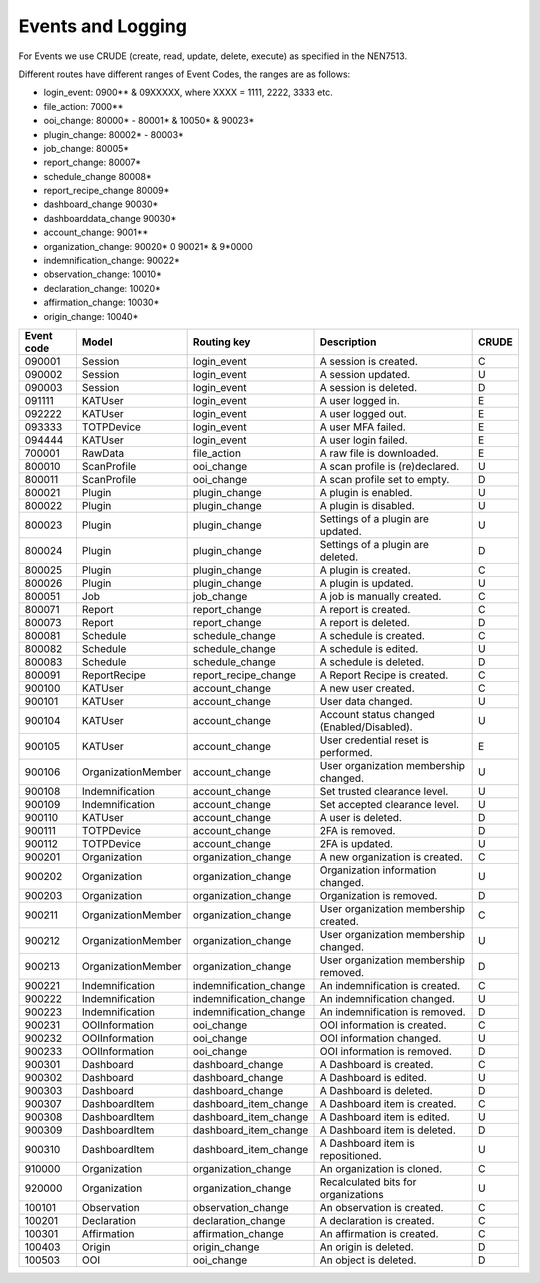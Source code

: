==================
Events and Logging
==================

For Events we use CRUDE (create, read, update, delete, execute) as specified in the NEN7513.

Different routes have different ranges of Event Codes, the ranges are as follows:

- login_event: 0900** & 09XXXXX, where XXXX = 1111, 2222, 3333 etc.
- file_action: 7000**
- ooi_change: 80000* - 80001* & 10050* & 90023*
- plugin_change: 80002* - 80003*
- job_change: 80005*
- report_change: 80007*
- schedule_change 80008*
- report_recipe_change 80009*
- dashboard_change 90030*
- dashboarddata_change 90030*
- account_change: 9001**
- organization_change: 90020* 0 90021* & 9*0000
- indemnification_change: 90022*
- observation_change: 10010*
- declaration_change: 10020*
- affirmation_change: 10030*
- origin_change: 10040*

========== ================== ====================== =========================================== =====
Event code Model              Routing key            Description                                 CRUDE
========== ================== ====================== =========================================== =====
090001     Session            login_event            A session is created.                       C
090002     Session            login_event            A session updated.                          U
090003     Session            login_event            A session is deleted.                       D
091111     KATUser            login_event            A user logged in.                           E
092222     KATUser            login_event            A user logged out.                          E
093333     TOTPDevice         login_event            A user MFA failed.                          E
094444     KATUser            login_event            A user login failed.                        E
700001     RawData            file_action            A raw file is downloaded.                   E
800010     ScanProfile        ooi_change             A scan profile is (re)declared.             U
800011     ScanProfile        ooi_change             A scan profile set to empty.                D
800021     Plugin             plugin_change          A plugin is enabled.                        U
800022     Plugin             plugin_change          A plugin is disabled.                       U
800023     Plugin             plugin_change          Settings of a plugin are updated.           U
800024     Plugin             plugin_change          Settings of a plugin are deleted.           D
800025     Plugin             plugin_change          A plugin is created.                        C
800026     Plugin             plugin_change          A plugin is updated.                        U
800051     Job                job_change             A job is manually created.                  C
800071     Report             report_change          A report is created.                        C
800073     Report             report_change          A report is deleted.                        D
800081     Schedule           schedule_change        A schedule is created.                      C
800082     Schedule           schedule_change        A schedule is edited.                       U
800083     Schedule           schedule_change        A schedule is deleted.                      D
800091     ReportRecipe       report_recipe_change   A Report Recipe is created.                 C
900100     KATUser            account_change         A new user created.                         C
900101     KATUser            account_change         User data changed.                          U
900104     KATUser            account_change         Account status changed (Enabled/Disabled).  U
900105     KATUser            account_change         User credential reset is performed.         E
900106     OrganizationMember account_change         User organization membership changed.       U
900108     Indemnification    account_change         Set trusted clearance level.                U
900109     Indemnification    account_change         Set accepted clearance level.               U
900110     KATUser            account_change         A user is deleted.                          D
900111     TOTPDevice         account_change         2FA is removed.                             D
900112     TOTPDevice         account_change         2FA is updated.                             U
900201     Organization       organization_change    A new organization is created.              C
900202     Organization       organization_change    Organization information changed.           U
900203     Organization       organization_change    Organization is removed.                    D
900211     OrganizationMember organization_change    User organization membership created.       C
900212     OrganizationMember organization_change    User organization membership changed.       U
900213     OrganizationMember organization_change    User organization membership removed.       D
900221     Indemnification    indemnification_change An indemnification is created.              C
900222     Indemnification    indemnification_change An indemnification changed.                 U
900223     Indemnification    indemnification_change An indemnification is removed.              D
900231     OOIInformation     ooi_change             OOI information is created.                 C
900232     OOIInformation     ooi_change             OOI information changed.                    U
900233     OOIInformation     ooi_change             OOI information is removed.                 D
900301     Dashboard          dashboard_change       A Dashboard is created.                     C
900302     Dashboard          dashboard_change       A Dashboard is edited.                      U
900303     Dashboard          dashboard_change       A Dashboard is deleted.                     D
900307     DashboardItem      dashboard_item_change  A Dashboard item is created.                C
900308     DashboardItem      dashboard_item_change  A Dashboard item is edited.                 U
900309     DashboardItem      dashboard_item_change  A Dashboard item is deleted.                D
900310     DashboardItem      dashboard_item_change  A Dashboard item is repositioned.           U
910000     Organization       organization_change    An organization is cloned.                  C
920000     Organization       organization_change    Recalculated bits for organizations         U
100101     Observation        observation_change     An observation is created.                  C
100201     Declaration        declaration_change     A declaration is created.                   C
100301     Affirmation        affirmation_change     An affirmation is created.                  C
100403     Origin             origin_change          An origin is deleted.                       D
100503     OOI                ooi_change             An object is deleted.                       D
========== ================== ====================== =========================================== =====

